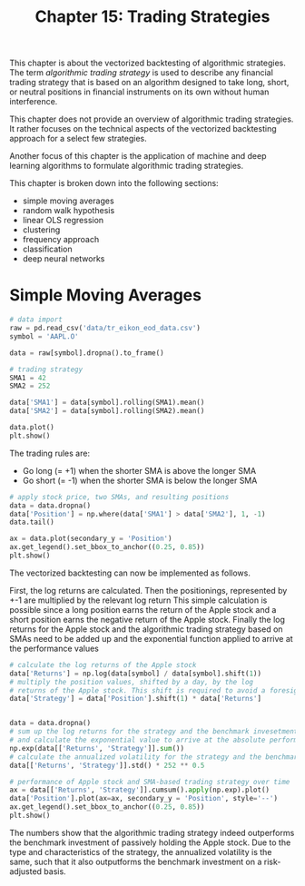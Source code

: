 #+TITLE: Chapter 15: Trading Strategies

This chapter is about the vectorized backtesting of algorithmic strategies. The term /algorithmic trading strategy/ is used to describe any financial trading strategy that is based on an algorithm designed to take long, short, or neutral positions in financial instruments on its own without human interference.

This chapter does not provide an overview of algorithmic trading strategies. It rather focuses on the technical aspects of the vectorized backtesting approach for a select few strategies.

Another focus of this chapter is the application of machine and deep learning algorithms to formulate algorithmic trading strategies.

This chapter is broken down into the following sections:
- simple moving averages
- random walk hypothesis
- linear OLS regression
- clustering
- frequency approach
- classification
- deep neural networks

* Simple Moving Averages

#+begin_src python
# data import
raw = pd.read_csv('data/tr_eikon_eod_data.csv')
symbol = 'AAPL.O'

data = raw[symbol].dropna().to_frame()

# trading strategy
SMA1 = 42
SMA2 = 252

data['SMA1'] = data[symbol].rolling(SMA1).mean()
data['SMA2'] = data[symbol].rolling(SMA2).mean()

data.plot()
plt.show()
#+end_src

The trading rules are:
- Go long (= +1) when the shorter SMA is above the longer SMA
- Go short (= -1) when the shorter SMA is below the longer SMA

#+begin_src python
# apply stock price, two SMAs, and resulting positions
data = data.dropna()
data['Position'] = np.where(data['SMA1'] > data['SMA2'], 1, -1)
data.tail()

ax = data.plot(secondary_y = 'Position')
ax.get_legend().set_bbox_to_anchor((0.25, 0.85))
plt.show()
#+end_src

The vectorized backtesting can now be implemented as follows.

First, the log returns are calculated.
Then the positionings, represented by +-1 are multiplied by the relevant log return
This simple calculation is possible since a long position earns the return of the Apple stock and a short position earns the negative return of the Apple stock.
Finally the log returns for the Apple stock and the algorithmic trading strategy based on SMAs need to be added up and the exponential function applied to arrive at the performance values

#+begin_src python
# calculate the log returns of the Apple stock
data['Returns'] = np.log(data[symbol] / data[symbol].shift(1))
# multiply the position values, shifted by a day, by the log
# returns of the Apple stock. This shift is required to avoid a foresight bias
data['Strategy'] = data['Position'].shift(1) * data['Returns']


data = data.dropna()
# sum up the log returns for the strategy and the benchmark invesetment
# and calculate the exponential value to arrive at the absolute performance
np.exp(data[['Returns', 'Strategy']].sum())
# calculate the annualized volatility for the strategy and the benchmark investment
data[['Returns', 'Strategy']].std() * 252 ** 0.5

# performance of Apple stock and SMA-based trading strategy over time
ax = data[['Returns', 'Strategy']].cumsum().apply(np.exp).plot()
data['Position'].plot(ax=ax, secondary_y = 'Position', style='--')
ax.get_legend().set_bbox_to_anchor((0.25, 0.85))
plt.show()
#+end_src

The numbers show that the algorithmic trading strategy indeed outperforms the benchmark investment of passively holding the Apple stock. Due to the type and characteristics of the strategy, the annualized volatility is the same, such that it also outputforms the benchmark investment on a risk-adjusted basis.
